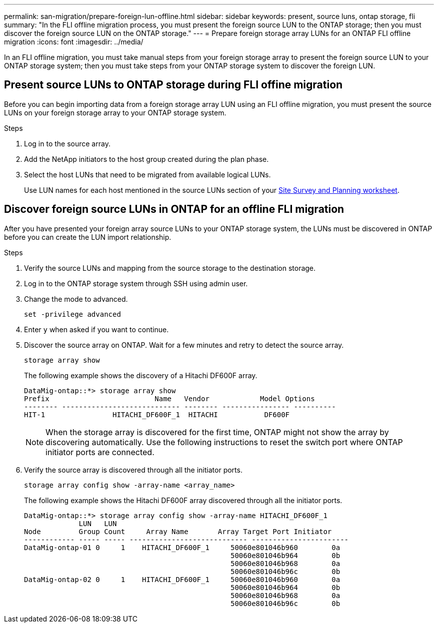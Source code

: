 ---
permalink: san-migration/prepare-foreign-lun-offline.html
sidebar: sidebar
keywords: present, source luns, ontap storage, fli
summary: "In the FLI offline migration process, you must present the foreign source LUN to the ONTAP storage; then you must discover the foreign source LUN on the ONTAP storage."
---
= Prepare foreign storage array LUNs for an ONTAP FLI offline migration
:icons: font
:imagesdir: ../media/

[.lead]
In an FLI offline migration, you must take manual steps from your foreign storage array to present the foreign source LUN to your ONTAP storage system; then you must take steps from your ONTAP storage system to discover the foreign LUN.

== Present source LUNs to ONTAP storage during FLI offine migration

Before you can begin importing data from a foreign storage array LUN using an FLI offline migration, you must present the source LUNs on your foreign storage array to your ONTAP storage system.

.Steps

. Log in to the source array.
. Add the NetApp initiators to the host group created during the plan phase.
. Select the host LUNs that need to be migrated from available logical LUNs.
+
Use LUN names for each host mentioned in the source LUNs section of your link:reference_site_survey_and_planning_worksheet_source_luns_tab.html[Site Survey and Planning worksheet].


== Discover foreign source LUNs in ONTAP for an offline FLI migration

After you have presented your foreign array source LUNs to your ONTAP storage system, the LUNs must be discovered in ONTAP before you can create the LUN import relationship.

.Steps

. Verify the source LUNs and mapping from the source storage to the destination storage.
. Log in to the ONTAP storage system through SSH using admin user.
. Change the mode to advanced. 
+
[source,cli]
----
set -privilege advanced
----
. Enter `y` when asked if you want to continue.
. Discover the source array on ONTAP. Wait for a few minutes and retry to detect the source array. 
+
[source,cli]
----
storage array show
----
+
The following example shows the discovery of a Hitachi DF600F array.
+
----
DataMig-ontap::*> storage array show
Prefix                         Name   Vendor            Model Options
-------- ---------------------------- -------- ---------------- ----------
HIT-1                HITACHI_DF600F_1  HITACHI           DF600F
----
+
[NOTE]
====
When the storage array is discovered for the first time, ONTAP might not show the array by discovering automatically. Use the following instructions to reset the switch port where ONTAP initiator ports are connected.
====

. Verify the source array is discovered through all the initiator ports.
+
[source,cli]
----
storage array config show -array-name <array_name>
----
+
The following example shows the Hitachi DF600F array discovered through all the initiator ports.
+
----
DataMig-ontap::*> storage array config show -array-name HITACHI_DF600F_1
             LUN   LUN
Node         Group Count     Array Name       Array Target Port Initiator
------------ ----- ----- ---------------------------- -----------------------
DataMig-ontap-01 0     1    HITACHI_DF600F_1     50060e801046b960        0a
                                                 50060e801046b964        0b
                                                 50060e801046b968        0a
                                                 50060e801046b96c        0b
DataMig-ontap-02 0     1    HITACHI_DF600F_1     50060e801046b960        0a
                                                 50060e801046b964        0b
                                                 50060e801046b968        0a
                                                 50060e801046b96c        0b
----


// 2025 June 23, ONTAPDOC-3057